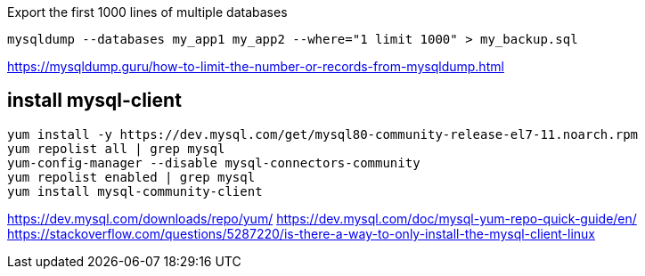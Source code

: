 
Export the first 1000 lines of multiple databases
----
mysqldump --databases my_app1 my_app2 --where="1 limit 1000" > my_backup.sql
----

https://mysqldump.guru/how-to-limit-the-number-or-records-from-mysqldump.html

== install mysql-client
----
yum install -y https://dev.mysql.com/get/mysql80-community-release-el7-11.noarch.rpm
yum repolist all | grep mysql
yum-config-manager --disable mysql-connectors-community
yum repolist enabled | grep mysql
yum install mysql-community-client
----
https://dev.mysql.com/downloads/repo/yum/
https://dev.mysql.com/doc/mysql-yum-repo-quick-guide/en/
https://stackoverflow.com/questions/5287220/is-there-a-way-to-only-install-the-mysql-client-linux
